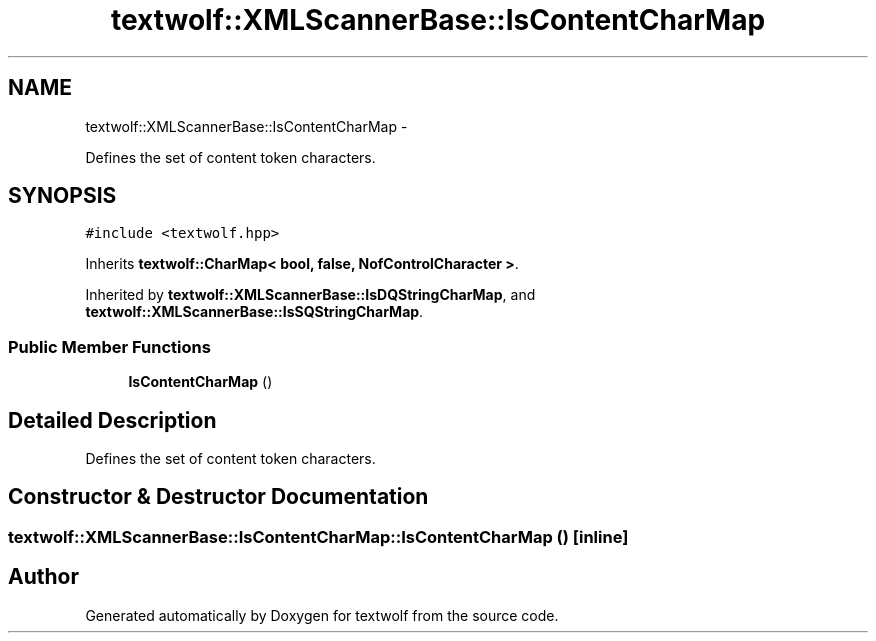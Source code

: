 .TH "textwolf::XMLScannerBase::IsContentCharMap" 3 "14 Aug 2011" "textwolf" \" -*- nroff -*-
.ad l
.nh
.SH NAME
textwolf::XMLScannerBase::IsContentCharMap \- 
.PP
Defines the set of content token characters.  

.SH SYNOPSIS
.br
.PP
.PP
\fC#include <textwolf.hpp>\fP
.PP
Inherits \fBtextwolf::CharMap< bool, false, NofControlCharacter >\fP.
.PP
Inherited by \fBtextwolf::XMLScannerBase::IsDQStringCharMap\fP, and \fBtextwolf::XMLScannerBase::IsSQStringCharMap\fP.
.SS "Public Member Functions"

.in +1c
.ti -1c
.RI "\fBIsContentCharMap\fP ()"
.br
.in -1c
.SH "Detailed Description"
.PP 
Defines the set of content token characters. 
.SH "Constructor & Destructor Documentation"
.PP 
.SS "textwolf::XMLScannerBase::IsContentCharMap::IsContentCharMap ()\fC [inline]\fP"

.SH "Author"
.PP 
Generated automatically by Doxygen for textwolf from the source code.
